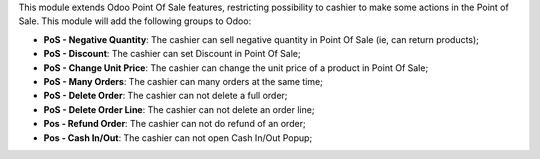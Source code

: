 This module extends Odoo Point Of Sale features, restricting possibility to cashier to make some actions in the Point of Sale. This module will add the following groups to Odoo:

* **PoS - Negative Quantity**: The cashier can sell negative quantity in Point Of Sale (ie, can return products);
* **PoS - Discount**: The cashier can set Discount in Point Of Sale;
* **PoS - Change Unit Price**: The cashier can change the unit price of a product in Point Of Sale;
* **PoS - Many Orders**: The cashier can many orders at the same time;
* **PoS - Delete Order**: The cashier can not delete a full order;
* **PoS - Delete Order Line**: The cashier can not delete an order line;
* **Pos - Refund Order**: The cashier can not do refund of an order;
* **Pos - Cash In/Out**: The cashier can not open Cash In/Out Popup;
